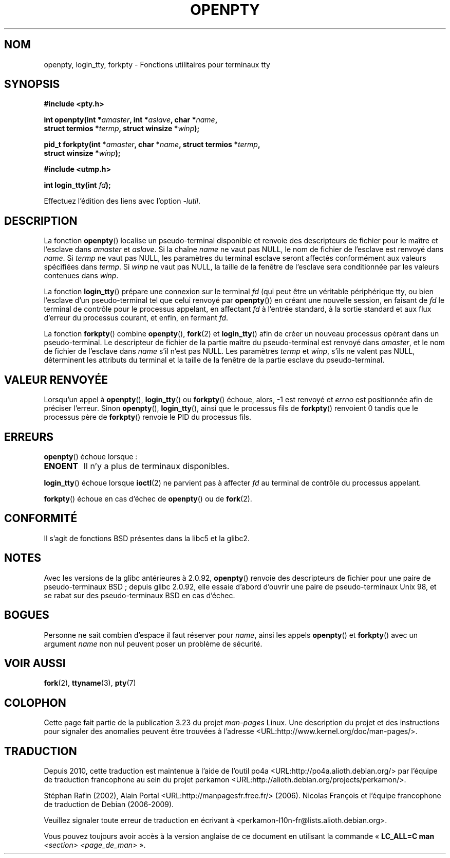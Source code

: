 .\" Copyright (c) OpenBSD Group
.\" All rights reserved.
.\"
.\" Redistribution and use in source and binary forms, with or without
.\" modification, are permitted provided that the following conditions
.\" are met:
.\" 1. Redistributions of source code must retain the above copyright
.\"    notice, this list of conditions and the following disclaimer.
.\" 2. Redistributions in binary form must reproduce the above copyright
.\"    notice, this list of conditions and the following disclaimer in the
.\"    documentation and/or other materials provided with the distribution.
.\" 3. Neither the name of the University nor the names of its contributors
.\"    may be used to endorse or promote products derived from this software
.\"    without specific prior written permission.
.\"
.\" THIS SOFTWARE IS PROVIDED BY THE REGENTS AND CONTRIBUTORS ``AS IS'' AND
.\" ANY EXPRESS OR IMPLIED WARRANTIES, INCLUDING, BUT NOT LIMITED TO, THE
.\" IMPLIED WARRANTIES OF MERCHANTABILITY AND FITNESS FOR A PARTICULAR PURPOSE
.\" ARE DISCLAIMED.  IN NO EVENT SHALL THE REGENTS OR CONTRIBUTORS BE LIABLE
.\" FOR ANY DIRECT, INDIRECT, INCIDENTAL, SPECIAL, EXEMPLARY, OR CONSEQUENTIAL
.\" DAMAGES (INCLUDING, BUT NOT LIMITED TO, PROCUREMENT OF SUBSTITUTE GOODS
.\" OR SERVICES; LOSS OF USE, DATA, OR PROFITS; OR BUSINESS INTERRUPTION)
.\" HOWEVER CAUSED AND ON ANY THEORY OF LIABILITY, WHETHER IN CONTRACT, STRICT
.\" LIABILITY, OR TORT (INCLUDING NEGLIGENCE OR OTHERWISE) ARISING IN ANY WAY
.\" OUT OF THE USE OF THIS SOFTWARE, EVEN IF ADVISED OF THE POSSIBILITY OF
.\" SUCH DAMAGE.
.\"
.\" Converted into a manpage again by Martin Schulze <joey@infodrom.org>
.\"
.\" Added -lutil remark, 030718
.\"
.\"*******************************************************************
.\"
.\" This file was generated with po4a. Translate the source file.
.\"
.\"*******************************************************************
.TH OPENPTY 3 "18 juillet 2003" GNU "Manuel du programmeur Linux"
.SH NOM
openpty, login_tty, forkpty \- Fonctions utilitaires pour terminaux tty
.SH SYNOPSIS
.nf
\fB#include <pty.h>\fP
.sp
\fBint openpty(int *\fP\fIamaster\fP\fB, int *\fP\fIaslave\fP\fB, char *\fP\fIname\fP\fB,\fP
\fB            struct termios *\fP\fItermp\fP\fB, struct winsize *\fP\fIwinp\fP\fB);\fP
.sp
\fBpid_t forkpty(int *\fP\fIamaster\fP\fB, char *\fP\fIname\fP\fB, struct termios *\fP\fItermp\fP\fB,\fP
\fB              struct winsize *\fP\fIwinp\fP\fB);\fP
.sp
\fB#include <utmp.h>\fP
.sp
\fBint login_tty(int \fP\fIfd\fP\fB);\fP
.sp
Effectuez l'édition des liens avec l'option \fI\-lutil\fP.
.fi
.SH DESCRIPTION
La fonction \fBopenpty\fP() localise un pseudo\-terminal disponible et renvoie
des descripteurs de fichier pour le maître et l'esclave dans \fIamaster\fP et
\fIaslave\fP. Si la chaîne \fIname\fP ne vaut pas NULL, le nom de fichier de
l'esclave est renvoyé dans \fIname\fP. Si \fItermp\fP ne vaut pas NULL, les
paramètres du terminal esclave seront affectés conformément aux valeurs
spécifiées dans \fItermp\fP. Si \fIwinp\fP ne vaut pas NULL, la taille de la
fenêtre de l'esclave sera conditionnée par les valeurs contenues dans
\fIwinp\fP.

La fonction \fBlogin_tty\fP() prépare une connexion sur le terminal \fIfd\fP (qui
peut être un véritable périphérique tty, ou bien l'esclave d'un
pseudo\-terminal tel que celui renvoyé par \fBopenpty\fP()) en créant une
nouvelle session, en faisant de \fIfd\fP le terminal de contrôle pour le
processus appelant, en affectant \fIfd\fP à l'entrée standard, à la sortie
standard et aux flux d'erreur du processus courant, et enfin, en fermant
\fIfd\fP.

La fonction \fBforkpty\fP() combine \fBopenpty\fP(), \fBfork\fP(2) et \fBlogin_tty\fP()
afin de créer un nouveau processus opérant dans un pseudo\-terminal. Le
descripteur de fichier de la partie maître du pseudo\-terminal est renvoyé
dans \fIamaster\fP, et le nom de fichier de l'esclave dans \fIname\fP s'il n'est
pas NULL. Les paramètres \fItermp\fP et \fIwinp\fP, s'ils ne valent pas NULL,
déterminent les attributs du terminal et la taille de la fenêtre de la
partie esclave du pseudo\-terminal.
.SH "VALEUR RENVOYÉE"
Lorsqu'un appel à \fBopenpty\fP(), \fBlogin_tty\fP() ou \fBforkpty\fP() échoue,
alors, \-1 est renvoyé et \fIerrno\fP est positionnée afin de préciser
l'erreur. Sinon \fBopenpty\fP(), \fBlogin_tty\fP(), ainsi que le processus fils de
\fBforkpty\fP() renvoient 0 tandis que le processus père de \fBforkpty\fP()
renvoie le PID du processus fils.
.SH ERREURS
\fBopenpty\fP() échoue lorsque\ :
.TP 
\fBENOENT\fP
Il n'y a plus de terminaux disponibles.
.LP
\fBlogin_tty\fP() échoue lorsque \fBioctl\fP(2) ne parvient pas à affecter \fIfd\fP
au terminal de contrôle du processus appelant.
.LP
\fBforkpty\fP() échoue en cas d'échec de \fBopenpty\fP() ou de \fBfork\fP(2).
.SH CONFORMITÉ
Il s'agit de fonctions BSD présentes dans la libc5 et la glibc2.
.SH NOTES
.\" These functions are included in libutil, hence you'll need to add
.\" .B \-lutil
.\" to your compiler command line.
.\"
Avec les versions de la glibc antérieures à 2.0.92, \fBopenpty\fP() renvoie des
descripteurs de fichier pour une paire de pseudo\-terminaux BSD\ ; depuis
glibc 2.0.92, elle essaie d'abord d'ouvrir une paire de pseudo\-terminaux
Unix 98, et se rabat sur des pseudo\-terminaux BSD en cas d'échec.
.SH BOGUES
Personne ne sait combien d'espace il faut réserver pour \fIname\fP, ainsi les
appels \fBopenpty\fP() et \fBforkpty\fP() avec un argument \fIname\fP non nul peuvent
poser un problème de sécurité.
.SH "VOIR AUSSI"
\fBfork\fP(2), \fBttyname\fP(3), \fBpty\fP(7)
.SH COLOPHON
Cette page fait partie de la publication 3.23 du projet \fIman\-pages\fP
Linux. Une description du projet et des instructions pour signaler des
anomalies peuvent être trouvées à l'adresse
<URL:http://www.kernel.org/doc/man\-pages/>.
.SH TRADUCTION
Depuis 2010, cette traduction est maintenue à l'aide de l'outil
po4a <URL:http://po4a.alioth.debian.org/> par l'équipe de
traduction francophone au sein du projet perkamon
<URL:http://alioth.debian.org/projects/perkamon/>.
.PP
Stéphan Rafin (2002),
Alain Portal <URL:http://manpagesfr.free.fr/>\ (2006).
Nicolas François et l'équipe francophone de traduction de Debian\ (2006-2009).
.PP
Veuillez signaler toute erreur de traduction en écrivant à
<perkamon\-l10n\-fr@lists.alioth.debian.org>.
.PP
Vous pouvez toujours avoir accès à la version anglaise de ce document en
utilisant la commande
«\ \fBLC_ALL=C\ man\fR \fI<section>\fR\ \fI<page_de_man>\fR\ ».
